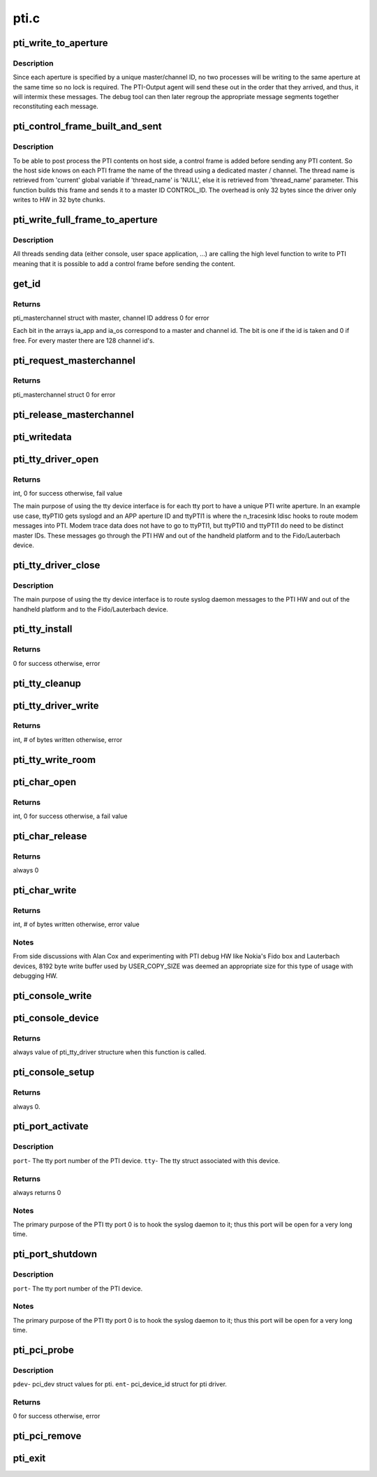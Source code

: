 .. -*- coding: utf-8; mode: rst -*-

=====
pti.c
=====


.. _`pti_write_to_aperture`:

pti_write_to_aperture
=====================

.. c:function:: void pti_write_to_aperture (struct pti_masterchannel *mc, u8 *buf, int len)

    The private write function to PTI HW.

    :param struct pti_masterchannel \*mc:
        The 'aperture'. It's part of a write address that holds
        a master and channel ID.

    :param u8 \*buf:
        Data being written to the HW that will ultimately be seen
        in a debugging tool (Fido, Lauterbach).

    :param int len:
        Size of buffer.



.. _`pti_write_to_aperture.description`:

Description
-----------

Since each aperture is specified by a unique
master/channel ID, no two processes will be writing
to the same aperture at the same time so no lock is required. The
PTI-Output agent will send these out in the order that they arrived, and
thus, it will intermix these messages. The debug tool can then later
regroup the appropriate message segments together reconstituting each
message.



.. _`pti_control_frame_built_and_sent`:

pti_control_frame_built_and_sent
================================

.. c:function:: void pti_control_frame_built_and_sent (struct pti_masterchannel *mc, const char *thread_name)

    control frame build and send function.

    :param struct pti_masterchannel \*mc:
        The master / channel structure on which the function
        built a control frame.

    :param const char \*thread_name:
        The thread name associated with the master / channel or
        'NULL' if using the 'current' global variable.



.. _`pti_control_frame_built_and_sent.description`:

Description
-----------

To be able to post process the PTI contents on host side, a control frame
is added before sending any PTI content. So the host side knows on
each PTI frame the name of the thread using a dedicated master / channel.
The thread name is retrieved from 'current' global variable if 'thread_name'
is 'NULL', else it is retrieved from 'thread_name' parameter.
This function builds this frame and sends it to a master ID CONTROL_ID.
The overhead is only 32 bytes since the driver only writes to HW
in 32 byte chunks.



.. _`pti_write_full_frame_to_aperture`:

pti_write_full_frame_to_aperture
================================

.. c:function:: void pti_write_full_frame_to_aperture (struct pti_masterchannel *mc, const unsigned char *buf, int len)

    high level function to write to PTI.

    :param struct pti_masterchannel \*mc:
        The 'aperture'. It's part of a write address that holds
        a master and channel ID.

    :param const unsigned char \*buf:
        Data being written to the HW that will ultimately be seen
        in a debugging tool (Fido, Lauterbach).

    :param int len:
        Size of buffer.



.. _`pti_write_full_frame_to_aperture.description`:

Description
-----------

All threads sending data (either console, user space application, ...)
are calling the high level function to write to PTI meaning that it is
possible to add a control frame before sending the content.



.. _`get_id`:

get_id
======

.. c:function:: struct pti_masterchannel *get_id (u8 *id_array, int max_ids, int base_id, const char *thread_name)

    Allocate a master and channel ID.

    :param u8 \*id_array:
        an array of bits representing what channel
        id's are allocated for writing.

    :param int max_ids:
        The max amount of available write IDs to use.

    :param int base_id:
        The starting SW channel ID, based on the Intel
        PTI arch.

    :param const char \*thread_name:
        The thread name associated with the master / channel or
        'NULL' if using the 'current' global variable.



.. _`get_id.returns`:

Returns
-------

pti_masterchannel struct with master, channel ID address
0 for error

Each bit in the arrays ia_app and ia_os correspond to a master and
channel id. The bit is one if the id is taken and 0 if free. For
every master there are 128 channel id's.



.. _`pti_request_masterchannel`:

pti_request_masterchannel
=========================

.. c:function:: struct pti_masterchannel *pti_request_masterchannel (u8 type, const char *thread_name)

    Kernel API function used to allocate a master, channel ID address to write to PTI HW.

    :param u8 type:
        0- request Application  master, channel aperture ID

                         write address.
                      1- request OS master, channel aperture ID write
                         address.
                      2- request Modem master, channel aperture ID
                         write address.
                      Other values, error.

    :param const char \*thread_name:
        The thread name associated with the master / channel or
        'NULL' if using the 'current' global variable.



.. _`pti_request_masterchannel.returns`:

Returns
-------

pti_masterchannel struct
0 for error



.. _`pti_release_masterchannel`:

pti_release_masterchannel
=========================

.. c:function:: void pti_release_masterchannel (struct pti_masterchannel *mc)

    Kernel API function used to release a master, channel ID address used to write to PTI HW.

    :param struct pti_masterchannel \*mc:
        master, channel apeture ID address to be released.  This
        will de-allocate the structure via :c:func:`kfree`.



.. _`pti_writedata`:

pti_writedata
=============

.. c:function:: void pti_writedata (struct pti_masterchannel *mc, u8 *buf, int count)

    Kernel API function used to write trace debugging data to PTI HW.

    :param struct pti_masterchannel \*mc:
        Master, channel aperture ID address to write to.
        Null value will return with no write occurring.

    :param u8 \*buf:
        Trace debuging data to write to the PTI HW.
        Null value will return with no write occurring.

    :param int count:
        Size of buf. Value of 0 or a negative number will
        return with no write occuring.



.. _`pti_tty_driver_open`:

pti_tty_driver_open
===================

.. c:function:: int pti_tty_driver_open (struct tty_struct *tty, struct file *filp)

    Open an Application master, channel aperture ID to the PTI device via tty device.

    :param struct tty_struct \*tty:
        tty interface.

    :param struct file \*filp:
        filp interface pased to :c:func:`tty_port_open` call.



.. _`pti_tty_driver_open.returns`:

Returns
-------

int, 0 for success
otherwise, fail value

The main purpose of using the tty device interface is for
each tty port to have a unique PTI write aperture.  In an
example use case, ttyPTI0 gets syslogd and an APP aperture
ID and ttyPTI1 is where the n_tracesink ldisc hooks to route
modem messages into PTI.  Modem trace data does not have to
go to ttyPTI1, but ttyPTI0 and ttyPTI1 do need to be distinct
master IDs.  These messages go through the PTI HW and out of
the handheld platform and to the Fido/Lauterbach device.



.. _`pti_tty_driver_close`:

pti_tty_driver_close
====================

.. c:function:: void pti_tty_driver_close (struct tty_struct *tty, struct file *filp)

    close tty device and release Application master, channel aperture ID to the PTI device via tty device.

    :param struct tty_struct \*tty:
        tty interface.

    :param struct file \*filp:
        filp interface pased to :c:func:`tty_port_close` call.



.. _`pti_tty_driver_close.description`:

Description
-----------

The main purpose of using the tty device interface is to route
syslog daemon messages to the PTI HW and out of the handheld platform
and to the Fido/Lauterbach device.



.. _`pti_tty_install`:

pti_tty_install
===============

.. c:function:: int pti_tty_install (struct tty_driver *driver, struct tty_struct *tty)

    Used to set up specific master-channels to tty ports for organizational purposes when tracing viewed from debuging tools.

    :param struct tty_driver \*driver:
        tty driver information.

    :param struct tty_struct \*tty:
        tty struct containing pti information.



.. _`pti_tty_install.returns`:

Returns
-------

0 for success
otherwise, error



.. _`pti_tty_cleanup`:

pti_tty_cleanup
===============

.. c:function:: void pti_tty_cleanup (struct tty_struct *tty)

    Used to de-allocate master-channel resources tied to tty's of this driver.

    :param struct tty_struct \*tty:
        tty struct containing pti information.



.. _`pti_tty_driver_write`:

pti_tty_driver_write
====================

.. c:function:: int pti_tty_driver_write (struct tty_struct *tty, const unsigned char *buf, int len)

    Write trace debugging data through the char interface to the PTI HW. Part of the misc device implementation.

    :param struct tty_struct \*tty:

        *undescribed*

    :param const unsigned char \*buf:

        *undescribed*

    :param int len:
        # of byte to write.



.. _`pti_tty_driver_write.returns`:

Returns
-------

int, # of bytes written
otherwise, error



.. _`pti_tty_write_room`:

pti_tty_write_room
==================

.. c:function:: int pti_tty_write_room (struct tty_struct *tty)

    Always returns 2048.

    :param struct tty_struct \*tty:
        contains tty info of the pti driver.



.. _`pti_char_open`:

pti_char_open
=============

.. c:function:: int pti_char_open (struct inode *inode, struct file *filp)

    Open an Application master, channel aperture ID to the PTI device. Part of the misc device implementation.

    :param struct inode \*inode:
        not used.

    :param struct file \*filp:
        Output- will have a masterchannel struct set containing
        the allocated application PTI aperture write address.



.. _`pti_char_open.returns`:

Returns
-------

int, 0 for success
otherwise, a fail value



.. _`pti_char_release`:

pti_char_release
================

.. c:function:: int pti_char_release (struct inode *inode, struct file *filp)

    Close a char channel to the PTI device. Part of the misc device implementation.

    :param struct inode \*inode:
        Not used in this implementaiton.

    :param struct file \*filp:
        Contains private_data that contains the master, channel
        ID to be released by the PTI device.



.. _`pti_char_release.returns`:

Returns
-------

always 0



.. _`pti_char_write`:

pti_char_write
==============

.. c:function:: ssize_t pti_char_write (struct file *filp, const char __user *data, size_t len, loff_t *ppose)

    Write trace debugging data through the char interface to the PTI HW. Part of the misc device implementation.

    :param struct file \*filp:
        Contains private data which is used to obtain
        master, channel write ID.

    :param const char __user \*data:
        trace data to be written.

    :param size_t len:
        # of byte to write.

    :param loff_t \*ppose:
        Not used in this function implementation.



.. _`pti_char_write.returns`:

Returns
-------

int, # of bytes written
otherwise, error value



.. _`pti_char_write.notes`:

Notes
-----

From side discussions with Alan Cox and experimenting
with PTI debug HW like Nokia's Fido box and Lauterbach
devices, 8192 byte write buffer used by USER_COPY_SIZE was
deemed an appropriate size for this type of usage with
debugging HW.



.. _`pti_console_write`:

pti_console_write
=================

.. c:function:: void pti_console_write (struct console *c, const char *buf, unsigned len)

    Write to the console that has been acquired.

    :param struct console \*c:
        Not used in this implementaiton.

    :param const char \*buf:
        Data to be written.

    :param unsigned len:
        Length of buf.



.. _`pti_console_device`:

pti_console_device
==================

.. c:function:: struct tty_driver *pti_console_device (struct console *c, int *index)

    Return the driver tty structure and set the associated index implementation.

    :param struct console \*c:
        Console device of the driver.

    :param int \*index:
        index associated with c.



.. _`pti_console_device.returns`:

Returns
-------

always value of pti_tty_driver structure when this function
is called.



.. _`pti_console_setup`:

pti_console_setup
=================

.. c:function:: int pti_console_setup (struct console *c, char *opts)

    Initialize console variables used by the driver.

    :param struct console \*c:
        Not used.

    :param char \*opts:
        Not used.



.. _`pti_console_setup.returns`:

Returns
-------

always 0.



.. _`pti_port_activate`:

pti_port_activate
=================

.. c:function:: int pti_port_activate (struct tty_port *port, struct tty_struct *tty)

    Used to start/initialize any items upon first opening of tty_port().

    :param struct tty_port \*port:

        *undescribed*

    :param struct tty_struct \*tty:

        *undescribed*



.. _`pti_port_activate.description`:

Description
-----------


``port``\ - The tty port number of the PTI device.
``tty``\ -  The tty struct associated with this device.



.. _`pti_port_activate.returns`:

Returns
-------

always returns 0



.. _`pti_port_activate.notes`:

Notes
-----

The primary purpose of the PTI tty port 0 is to hook
the syslog daemon to it; thus this port will be open for a
very long time.



.. _`pti_port_shutdown`:

pti_port_shutdown
=================

.. c:function:: void pti_port_shutdown (struct tty_port *port)

    Used to stop/shutdown any items upon the last tty port close.

    :param struct tty_port \*port:

        *undescribed*



.. _`pti_port_shutdown.description`:

Description
-----------


``port``\ - The tty port number of the PTI device.



.. _`pti_port_shutdown.notes`:

Notes
-----

The primary purpose of the PTI tty port 0 is to hook
the syslog daemon to it; thus this port will be open for a
very long time.



.. _`pti_pci_probe`:

pti_pci_probe
=============

.. c:function:: int pti_pci_probe (struct pci_dev *pdev, const struct pci_device_id *ent)

    Used to detect pti on the pci bus and set things up in the driver.

    :param struct pci_dev \*pdev:

        *undescribed*

    :param const struct pci_device_id \*ent:

        *undescribed*



.. _`pti_pci_probe.description`:

Description
-----------


``pdev``\ - pci_dev struct values for pti.
``ent``\ -  pci_device_id struct for pti driver.



.. _`pti_pci_probe.returns`:

Returns
-------

0 for success
otherwise, error



.. _`pti_pci_remove`:

pti_pci_remove
==============

.. c:function:: void pti_pci_remove (struct pci_dev *pdev)

    Driver exit method to remove PTI from PCI bus.

    :param struct pci_dev \*pdev:
        variable containing pci info of PTI.



.. _`pti_exit`:

pti_exit
========

.. c:function:: void __exit pti_exit ( void)

    Unregisters this module as a tty and pci driver.

    :param void:
        no arguments

